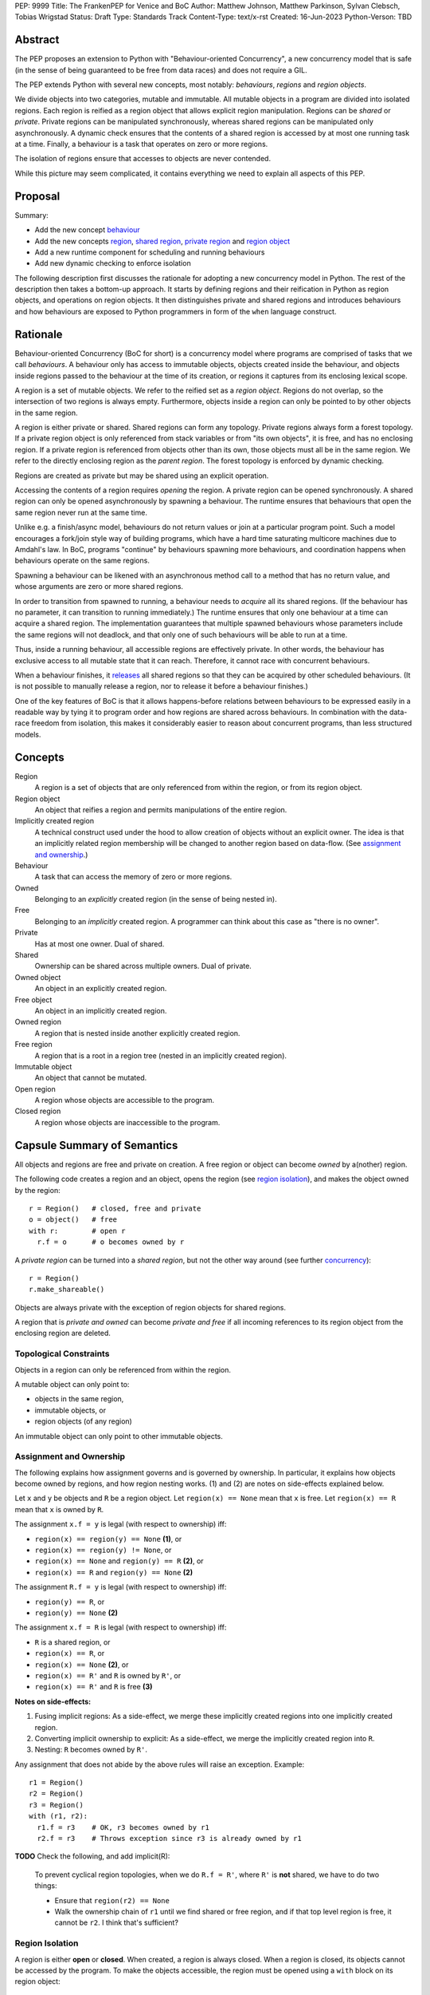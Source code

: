 PEP: 9999
Title: The FrankenPEP for Venice and BoC
Author: Matthew Johnson, Matthew Parkinson, Sylvan Clebsch, Tobias Wrigstad
Status: Draft
Type: Standards Track
Content-Type: text/x-rst
Created: 16-Jun-2023
Python-Verson: TBD


Abstract
========

The PEP proposes an extension to Python with "Behaviour-oriented
Concurrency", a new concurrency model that is safe (in the sense
of being guaranteed to be free from data races) and does not 
require a GIL.

The PEP extends Python with several new concepts, most notably: 
*behaviours*, *regions* and *region objects*.

We divide objects into two categories, mutable and immutable. All
mutable objects in a program are divided into isolated regions. Each 
region is reified as a region object that allows explicit region
manipulation. Regions can be *shared* or *private*. Private regions
can be manipulated synchronously, whereas shared regions can be 
manipulated only asynchronously. A dynamic check ensures that  
the contents of a shared region is accessed by at most one running 
task at a time. Finally, a behaviour is a task that operates on
zero or more regions.

The isolation of regions ensure that accesses to objects are never
contended.

.. image:: pep-9999/overview.svg
  :alt: Overwiew of the moving pieces

While this picture may seem complicated, it contains everything 
we need to explain all aspects of this PEP.


Proposal
========

Summary:

* Add the new concept `behaviour`_ 
* Add the new concepts `region`_, `shared region`_, `private region`_ and `region object`_
* Add a new runtime component for scheduling and running behaviours
* Add new dynamic checking to enforce isolation

The following description first discusses the rationale for
adopting a new concurrency model in Python. The rest of the
description then takes a bottom-up approach. It starts by defining
regions and their reification in Python as region objects, and
operations on region objects. It then distinguishes private and
shared regions and introduces behaviours and how behaviours are
exposed to Python programmers in form of the ``when`` language
construct.


Rationale
=========

Behaviour-oriented Concurrency (BoC for short) is a concurrency
model where programs are comprised of tasks that we call
*behaviours*. A behaviour only has access to immutable objects,
objects created inside the behaviour, and objects inside regions
passed to the behaviour at the time of its creation, or regions
it captures from its enclosing lexical scope.

A region is a set of mutable objects. We refer to the reified set
as a *region object*. Regions do not overlap, so the intersection
of two regions is always empty. Furthermore, objects inside a
region can only be pointed to by other objects in the same region.

A region is either private or shared. Shared regions can form any
topology. Private regions always form a forest topology. If a
private region object is only referenced from stack variables or
from "its own objects", it is free, and has no enclosing 
region. If a private region is referenced from objects other than
its own, those objects must all be in the same region. We refer to
the directly enclosing region as the *parent region*. The forest topology
is enforced by dynamic checking.

Regions are created as private but may be shared using an explicit
operation. 

Accessing the contents of a region requires *opening* the region.
A private region can be opened synchronously. A shared region can
only be opened asynchronously by spawning a behaviour. The runtime
ensures that behaviours that open the same region never run at the
same time. 

Unlike e.g. a finish/async model, behaviours do not return values
or join at a particular program point. Such a model encourages a
fork/join style way of building programs, which have a hard time
saturating multicore machines due to Amdahl's law. In BoC,
programs "continue" by behaviours spawning more behaviours, and
coordination happens when behaviours operate on the same regions.

Spawning a behaviour can be likened with an asynchronous method
call to a method that has no return value, and whose arguments are
zero or more shared regions.

In order to transition from spawned to running, a behaviour needs
to *acquire* all its shared regions. (If the behaviour has no
parameter, it can transition to running immediately.) The runtime
ensures that only one behaviour at a time can acquire a shared
region. The implementation guarantees that multiple spawned
behaviours whose parameters include the same regions will not
deadlock, and that only one of such behaviours will be able to run
at a time.

Thus, inside a running behaviour, all accessible regions are
effectively private. In other words, the behaviour has exclusive
access to all mutable state that it can reach. Therefore, it
cannot race with concurrent behaviours.

When a behaviour finishes, it `releases`_ all shared regions so
that they can be acquired by other scheduled behaviours. (It is
not possible to manually release a region, nor to release it
before a behaviour finishes.)

One of the key features of BoC is that it allows happens-before
relations between behaviours to be expressed easily in a readable
way by tying it to program order and how regions are shared 
across behaviours. In combination with the data-race freedom from 
isolation, this makes it considerably easier to reason about 
concurrent programs, than less structured models. 


Concepts
========

Region
  A region is a set of objects that are only referenced from within the region,
  or from its region object.

Region object
  An object that reifies a region and permits manipulations of the entire region.

Implicitly created region
  A technical construct used under the hood to allow creation of objects
  without an explicit owner. The idea is that an implicitly related region
  membership will be changed to another region based on data-flow.
  (See `assignment and ownership`_.)
  
Behaviour
  A task that can access the memory of zero or more regions.

Owned
  Belonging to an *explicitly* created region (in the sense of being nested in).

Free
  Belonging to an *implicitly* created region. A programmer can think about this
  case as "there is no owner". 

Private
  Has at most one owner. Dual of shared.

Shared
  Ownership can be shared across multiple owners. Dual of private.

Owned object
  An object in an explicitly created region.

Free object
  An object in an implicitly created region.

Owned region
  A region that is nested inside another explicitly created region.

Free region
  A region that is a root in a region tree (nested in an implicitly created region).

Immutable object
  An object that cannot be mutated.

Open region
  A region whose objects are accessible to the program.

Closed region
  A region whose objects are inaccessible to the program.


Capsule Summary of Semantics
============================

All objects and regions are free and private on creation.
A free region or object can become *owned* by a(nother) region.

The following code creates a region and an object, opens the
region (see `region isolation`_), and makes the object owned by
the region::

  r = Region()   # closed, free and private
  o = object()   # free 
  with r:        # open r
    r.f = o      # o becomes owned by r

A *private region* can be turned into a *shared region*, but not
the other way around (see further `concurrency`_)::

  r = Region()
  r.make_shareable()

Objects are always private with the exception of region objects
for shared regions.

A region that is *private and owned* can become *private and free*
if all incoming references to its region object from the enclosing
region are deleted.


Topological Constraints
-----------------------

Objects in a region can only be referenced from within the region. 

A mutable object can only point to:

* objects in the same region,
* immutable objects, or
* region objects (of any region)

An immutable object can only point to other immutable objects.


Assignment and Ownership
------------------------

The following explains how assignment governs and is governed by
ownership. In particular, it explains how objects become owned by
regions, and how region nesting works. (1) and (2) are notes on
side-effects explained below.

Let ``x`` and ``y`` be objects and ``R`` be a region object.
Let ``region(x) == None`` mean that ``x`` is free.
Let ``region(x) == R`` mean that ``x`` is owned by ``R``.

The assignment ``x.f = y`` is legal (with respect to ownership) iff:

* ``region(x) == region(y) == None`` **(1)**, or
* ``region(x) == region(y) != None``, or
* ``region(x) == None`` and ``region(y) == R`` **(2)**, or
* ``region(x) == R`` and ``region(y) == None`` **(2)**
 
The assignment ``R.f = y`` is legal (with respect to ownership) iff:

* ``region(y) == R``, or
* ``region(y) == None`` **(2)**

The assignment ``x.f = R`` is legal (with respect to ownership) iff:

* ``R`` is a shared region, or
* ``region(x) == R``, or
* ``region(x) == None`` **(2)**, or
* ``region(x) == R'`` and ``R`` is owned by ``R'``, or
* ``region(x) == R'`` and ``R`` is free **(3)**

  
**Notes on side-effects:**

(1) Fusing implicit regions: As a side-effect, we merge these implicitly created regions into one implicitly created region.
(2) Converting implicit ownership to explicit: As a side-effect, we merge the implicitly created region into ``R``.
(3) Nesting: ``R`` becomes owned by ``R'``.

Any assignment that does not abide by the above rules will raise
an exception. Example::

  r1 = Region()
  r2 = Region()
  r3 = Region()
  with (r1, r2):
    r1.f = r3    # OK, r3 becomes owned by r1
    r2.f = r3    # Throws exception since r3 is already owned by r1


**TODO** Check the following, and add implicit(R):

  To prevent cyclical region topologies, when we do ``R.f = R'``,
  where ``R'`` is **not** shared, we have to do two things:
  
  * Ensure that ``region(r2) == None``
  * Walk the ownership chain of ``r1`` until we find
    shared or free region, and if that top level region is free, it
    cannot be ``r2``. I think that's sufficient?

    
Region Isolation
----------------

A region is either **open** or **closed**. When created, a region
is always closed. When a region is closed, its
objects cannot be accessed by the program. To make the objects
accessible, the region must be opened using a ``with`` block on its
region object::

  r = Region()     # creates new empty region object
  ...              # r is closed
  with r:
    # r is open
    r.f = object() # we can write to the region etc.
  ...              # r is closed at with's end
  print(r.f)       # will throw exception

It is possible to open multiple regions in a single hit::

  when (r1, r2):
    ... # r1 and r2 are both open


Region-Wide Operations
----------------------

Merge
  An operation that moves all objects in a region into another region.

Freeze
  An operation that makes all objects in a region immutable.

Via the region object it is possible to operate on an entire region.


Freezing Regions
~~~~~~~~~~~~~~~~

A region ``R`` can be frozen if it is free, private, and closed.
Freezing a region makes its owned objects immutable (and free),
and ``R`` becomes empty. Freezing affects owned regions as well as
their contained objects (i.e. it is deep)::

  r2 = Region("r2")
  r3 = Region("r3")
  with r2:
    r2.field = [47, r3]
    with r3:
      r3.field = 11
  x = r2.freeze()

The resulting value in ``x`` is the list ``[47, 11]`` stored in
``r2``, with the frozen content of the nested region ``r3``
as the second element. As a side-effect of the above, the region
objects ``r2`` and ``r3`` become empty and free.

Freezing an open region raises a ``FreezeException``.

Note that freezing avoids several of the problems that led to
the `rejection <https://mail.python.org/pipermail/python-dev/2006-February/060793.html>`_ 
of `PEP 351 <https://peps.python.org/pep-0351/>`_:

- The side-effects of freezing a region are known because the 
  region is isolated
- You only freeze a closed region, meaning there are no variables
  etc. that can reach the contents of the region and can witness
  the change in mode
- Freezing is in-place, not by copy


Merging Regions
~~~~~~~~~~~~~~~

A region ``R`` can be merged into an open region
``R'``. This changes the ownership of all objects in ``R`` from ``R`` to
``R'``, and ``R`` becomes empty. Merging does affect directly nested
regions by changing their ownership to the new region. It does not
affect its containing objects or indirectly nested regions (i.e.
it is shallow). Example::

  x = r2.merge(r1)

The code above *moves* all objects in ``r2`` into ``r1``. The
variable ``x`` is a list (if necessary) of all the contents of all
variables in ``r2``. The list itself is in the ``r1`` region.

After merging, the ``r2`` region still exists but is empty --
all its fields are ``None`` etc.


Concurrency
-----------

So far, all regions we have discussed were private, meaning they
were only accessible to the current behaviour (think: "thread of
control"). To make a region accessible to multiple behaviours, it
must first be explicitly turned into a shared region::

  r = Region()
  ...
  r.make_sharable()   # placeholder syntax

Only regions which are *free and closed* can be made shared.

After a region has been made shared, its region object can be
referenced freely from other regions. This can be interpreted as
shared ownership. To coordinate accesses under shared ownership,
we need an asynchronous version of the ``with`` construct, which we
call ``when``. A ``when`` can operate on zero or more regions, which
must all be shared::

  r1 = Region()
  r1.make_sharable()
  r2 = Region()
  r2.make_sharable()
  when (r1, r2):
    ... # r1 and r2 are open

We can think of ``when`` as enforcing that ``r1`` and ``r2`` are
effectively private inside the ``when`` block through a dynamic
check. To emphasise the asynchronous nature of a ``when`` talk
about a ``when`` block as **spawning** a **behaviour**. This
language is meant to convey the dynamic creation of a behaviour
which is registered in the runtime, and which is runnable once it
has **acquired** (established exclusive access to) its shared
region parameters. Thus, code that follows a behaviour (a ``when``
block) may run concurrently with it::

  r = Region()
  when r:
    print("A")
  print("B")

In the above example, the program may output both "AB" and "BA".
See more under `ordering behaviours`_ below.

A behaviour can be thought of as a task with a set of regions that must
be acquired by the runtime before the task can run. A behaviour
has no return value. In additional to the regions it acquires, a 
behaviour may access immutable objects and other shared regions.

We refer to behaviours whose regions are overlapping as *overlapping
behaviours*. The runtime guarantees that overlapping behaviours are
serialised.

  **TODO** Is the following regarding capturing correct? Are
  there delays? What happens with the captured variable?

A behaviour can capture regions in the enclosing scope if they
are free, private and closed::

  region r = Region() # free, private and closed
  when ():            # immediately runnable
    ...               # r is open

Because a ``when`` can operate on any number of shared regions, it
can be used to establish safe synchronous action to different
state at different times (similar to grabbing different sets of
locks, but without risking deadlocks, and with a guarantee that
anything that can be accessed is actually protected by a lock that
has been successfully acquired)::

  my_account = Region()
  your_account = Region()

  with (my_account, your_account):
    my_account.balance = 100
    your_account.balance = 0

  my_account.make_sharable()
  your_account.make_sharable()

  # transfer money between two accounts
  when (my_account, your_account) as (m, y):
    m.balance, y.balance = y.balance, m.balance


Ordering Behaviours
~~~~~~~~~~~~~~~~~~~

The program order of spawns of overlapping behaviours controls the 
happens-before relation between them. In the following example, 
behaviour *b1* is guaranteed to run before *b2* but not before *b3*::

  when (c1, c2):   # b1
    ... 

  when (c2):       # b2
    ...

  when (c3):       # b3, does not overlap with b1 or b2
    ...

To ensure that *b3* does not run before *b1*, we can either introduce
a temporary shared region to make them overlapping::

  c4 = Region().share() # Empty region
  when (c1, c2, c4):   # b1
    ... 

  when (c2):           # b2 -- can run as soon as b1 finishes
    ...

  when (c3, c4):       # b3 -- can run as soon as b1 finishes
    ...


or we can spawn *b3* at the end of *b1*::

  when (c1, c2):   # b1
    ... 
    when (c3):     # b3
      ...

  when (c2):       # b2
    ...

Note that program order refers to order of execution in a single 
behaviour. In the following case, *b2* may run before or after *b4*::

  c = Region("r").share()
  when ():     # b1
    when (c1): # b2
      ...

  when ():     # b3
    when (c1): # b4
      ...


Making a Shared Region Private Again
~~~~~~~~~~~~~~~~~~~~~~~~~~~~~~~~~~~~

  **TODO** Even more WIP!

It is not possible to make a shared region private again. However, it is
possible to spawn a behaviour that, once it has dynamically established
that is has exclusive access to the shared region, moves all its contents
to a private region.

For now, assume that it is possible to call a method
``detach_all()`` on a shared region to create a new private region
that holds all the contents of the shared region, which becomes
empty.

The following code spawns a behaviour that swaps the contents of two
regions::

  when (c1, c2):
    r1, r2 = c1.detach_all(), c2.detach_all()
    c2.field = c2.merge(r1)
    c1.field = c1.merge(r2)



.. _immutable:

Immutable Objects
-----------------

An immutable object's observable state cannot be changed.
(Unobservable state such as its reference count can change.)
An immutable object may only reference other immutable objects.

All attempts to change an immutable object, e.g. a write to a
field, will raise a ``ImmutabilityException``, and the object will
be left unchanged.


Integration with Existing Python Code
-------------------------------------

**TODO** Really important to say something about this before
Wednesday 12/7.


Glossary
========

.. _region:

region
  A set of mutable objects including a region object.

.. _private region:

private region
  A region that is only accessible to one behaviour. 

.. _region object:

region object
  A single instance of the class ``Region`` that acts as a 
  frontend for a region.

root or root field
  A field in a region object that holds a mutable object in
  the region. Access to a region's root field requires that
  the region is open.

open region
  A region r is open if there is a `with r` block on the 
  stack. An open region can grown (new objects allocated in
  the region), shring (objects in the region are deallocated),
  and read and written.

closed region
  Objects in a closed region are not accessible to the program 
  without first opening the region. 

.. _shared region:

shared region
  A region whose ownership is/can be shared by multiple other regions.

region set
  The set of regions that must be acquired by a behaviour in order
  for it to run.

.. _behaviour:
.. _behaviours:

behaviour
  An asynchronous task spawned through a ``when`` block. It is
  passed zero or more shared regions that we call its region set.
  Once these regions have been acquired the behaviour is ready to
  run. Once the behaviour is finished, all the regions in its
  region set are released.
  
happens-before relation
  TODO

.. _acquire:
.. _release:
.. _releases:

acquire and release 
  A behaviour implicitly acquires all regions in its region set before
  transitioning to the running state. The runtime ensures that
  acquisition is deadlock and livelock free.



Open Questions
==============

- What is the semantics of opening? order? nesting?
- How do we ensure that an object isn't stored in a local variable whose lifetime is longer than the open-scope of its region?
- Merging, freezing and nesting is sound because we only allow a region object to be referenced from one field
- Can an immutable object have a mutable class?
- What about cycles between regions?
- Can we store regions in imms? (I say NO!)
- What is the story for swapping contents of two shared regions
